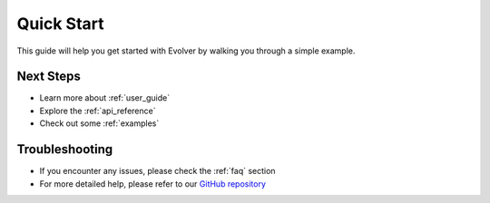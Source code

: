 .. _getting_started:

Quick Start
===========

This guide will help you get started with Evolver by walking you through a simple example.

Next Steps
----------
- Learn more about :ref:`user_guide`
- Explore the :ref:`api_reference`
- Check out some :ref:`examples`

Troubleshooting
--------------
- If you encounter any issues, please check the :ref:`faq` section
- For more detailed help, please refer to our `GitHub repository <https://github.com/jMetal/Evolver>`_
